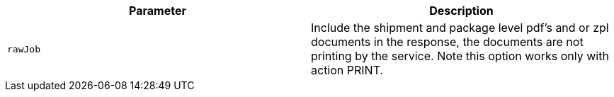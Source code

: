|===
|Parameter|Description

|`+rawJob+`
|Include the shipment and package level pdf's and or zpl documents in the response, the documents are not printing by the service. Note this option works only with action PRINT.

|===